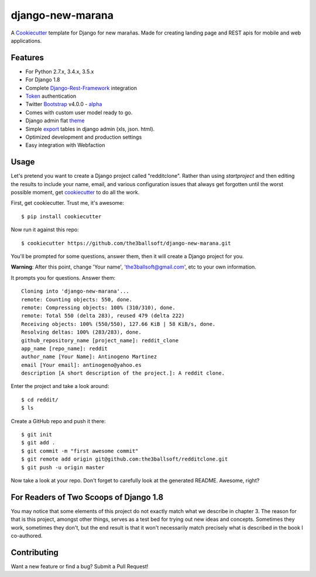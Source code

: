 django-new-marana
=======================


A Cookiecutter_ template for Django for new marañas. Made for creating landing page and REST apis for mobile and web applications.

.. _cookiecutter: https://github.com/audreyr/cookiecutter

Features
---------

* For Python 2.7.x, 3.4.x, 3.5.x 
* For Django 1.8
* Complete Django-Rest-Framework_ integration
* Token_ authentication
* Twitter Bootstrap_ v4.0.0 - alpha_
* Comes with custom user model ready to go.
* Django admin flat theme_ 
* Simple export_ tables in django admin (xls, json. html).
* Optimized development and production settings
* Easy integration with Webfaction 

.. _alpha: http://blog.getbootstrap.com/2015/08/19/bootstrap-4-alpha/
.. _Django-Rest-Framework: http://www.django-rest-framework.org/
.. _Token: http://www.django-rest-framework.org/api-guide/authentication/#tokenauthentication
.. _theme: https://pypi.python.org/pypi/django-flat-theme
.. _export: https://github.com/burke-software/django-admin-export
.. _Bootstrap: https://github.com/twbs/bootstrap
.. _django-avatar: https://github.com/jezdez/django-avatar/


Usage
------

Let's pretend you want to create a Django project called "redditclone". Rather than using `startproject`
and then editing the results to include your name, email, and various configuration issues that always get forgotten until the worst possible moment, get cookiecutter_ to do all the work.

First, get cookiecutter. Trust me, it's awesome::

    $ pip install cookiecutter

Now run it against this repo::

    $ cookiecutter https://github.com/the3ballsoft/django-new-marana.git

You'll be prompted for some questions, answer them, then it will create a Django project for you.


**Warning**: After this point, change 'Your name', 'the3ballsoft@gmail.com', etc to your own information.

It prompts you for questions. Answer them::

    Cloning into 'django-new-marana'...
    remote: Counting objects: 550, done.
    remote: Compressing objects: 100% (310/310), done.
    remote: Total 550 (delta 283), reused 479 (delta 222)
    Receiving objects: 100% (550/550), 127.66 KiB | 58 KiB/s, done.
    Resolving deltas: 100% (283/283), done.
    github_repository_name [project_name]: reddit_clone
    app_name [repo_name]: reddit
    author_name [Your Name]: Antinogeno Martinez
    email [Your email]: antinogeno@yahoo.es
    description [A short description of the project.]: A reddit clone.


Enter the project and take a look around::

    $ cd reddit/
    $ ls

Create a GitHub repo and push it there::

    $ git init
    $ git add .
    $ git commit -m "first awesome commit"
    $ git remote add origin git@github.com:the3ballsoft/redditclone.git
    $ git push -u origin master

Now take a look at your repo. Don't forget to carefully look at the generated README. Awesome, right?


For Readers of Two Scoops of Django 1.8
--------------------------------------------

You may notice that some elements of this project do not exactly match what we describe in chapter 3. The reason for that is this project, amongst other things, serves as a test bed for trying out new ideas and concepts. Sometimes they work, sometimes they don't, but the end result is that it won't necessarily match precisely what is described in the book I co-authored.


Contributing
--------------------------------------------

Want a new feature or find a bug? Submit a Pull Request!
